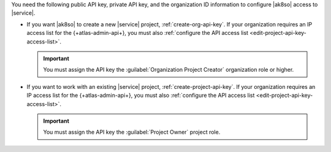 You need the following public API key, private API key, and the 
organization ID information to configure |ak8so| access to |service|.

- If you want |ak8so| to create a new |service| project,  
  :ref:`create-org-api-key`. If your organization requires an IP
  access list for the {+atlas-admin-api+}, you must also
  :ref:`configure the API access list <edit-project-api-key-access-list>`.

  .. important::

     You must assign the API key the
     :guilabel:`Organization Project Creator` organization role or 
     higher.

- If you want to work with an existing |service| project, 
  :ref:`create-project-api-key`. If your organization requires an IP
  access list for the {+atlas-admin-api+}, you must also
  :ref:`configure the API access list <edit-project-api-key-access-list>`.

  .. important::

     You must assign the API key the :guilabel:`Project Owner` 
     project role.
     